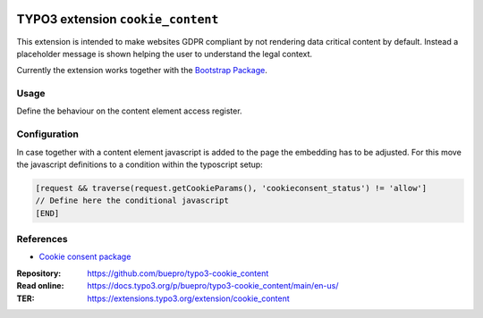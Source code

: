 .. image:: https://poser.pugx.org/buepro/typo3-cookie-content/v/stable.svg
   :alt: Latest Stable Version
   :target: https://extensions.typo3.org/extension/cookie_content/

.. image:: https://img.shields.io/badge/TYPO3-11-orange.svg
   :alt: TYPO3 11
   :target: https://get.typo3.org/version/11

.. image:: https://poser.pugx.org/buepro/typo3-cookie-content/d/total.svg
   :alt: Total Downloads
   :target: https://packagist.org/packages/buepro/typo3-cookie-content

.. image:: https://poser.pugx.org/buepro/typo3-cookie-content/d/monthly
   :alt: Monthly Downloads
   :target: https://packagist.org/packages/buepro/typo3-cookie-content

==================================
TYPO3 extension ``cookie_content``
==================================

This extension is intended to make websites GDPR compliant by not rendering
data critical content by default. Instead a placeholder message is shown helping
the user to understand the legal context.

Currently the extension works together with the
`Bootstrap Package <https://extensions.typo3.org/extension/bootstrap_package>`__.

Usage
=====

Define the behaviour on the content element access register.

Configuration
=============

In case together with a content element javascript is added to the page the
embedding has to be adjusted. For this move the javascript definitions to a
condition within the typoscript setup:

.. code-block:: typoscript

   [request && traverse(request.getCookieParams(), 'cookieconsent_status') != 'allow']
   // Define here the conditional javascript
   [END]


References
==========
*  `Cookie consent package <https://github.com/osano/cookieconsent>`__

:Repository:  https://github.com/buepro/typo3-cookie_content
:Read online: https://docs.typo3.org/p/buepro/typo3-cookie_content/main/en-us/
:TER:         https://extensions.typo3.org/extension/cookie_content

